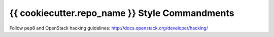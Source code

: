 {{ cookiecutter.repo_name }} Style Commandments
===============================================

Follow pep8 and OpenStack hacking guidelines: http://docs.openstack.org/developer/hacking/
